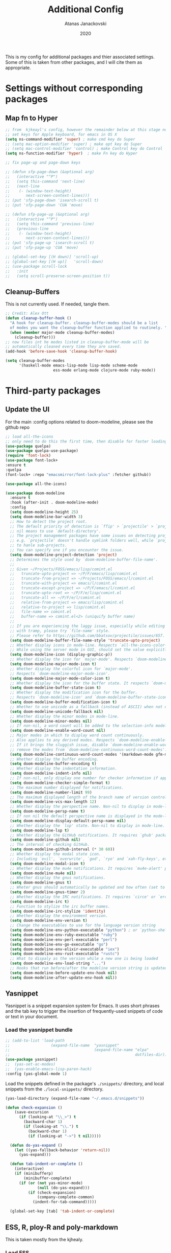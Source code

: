 #+Title: Additional Config
#+Author: Atanas Janackovski
#+Date: 2020
This is my config for additional packages and thier associated settings. Some of this is taken from other packages, and I will cite them as appropriate.

* Settings without corresponding packages
** Map fn to Hyper
#+source: fn-to-hyper
#+begin_src emacs-lisp :tangle no
  ;; from  kjkeayl's config, however the remainder below at this stage not required
  ;; set keys for Apple keyboard, for emacs in OS X
  (setq ns-command-modifier 'super) ; make cmd key do Super
  ;; (setq mac-option-modifier 'super) ; make opt key do Super
  ;; (setq mac-control-modifier 'control) ; make Control key do Control
  (setq ns-function-modifier 'hyper)  ; make Fn key do Hyper

  ;; fix page-up and page-down keys

  ;; (defun sfp-page-down (&optional arg)
  ;;   (interactive "^P")
  ;;   (setq this-command 'next-line)
  ;;   (next-line
  ;;    (- (window-text-height)
  ;;       next-screen-context-lines)))
  ;; (put 'sfp-page-down 'isearch-scroll t)
  ;; (put 'sfp-page-down 'CUA 'move)

  ;; (defun sfp-page-up (&optional arg)
  ;;   (interactive "^P")
  ;;   (setq this-command 'previous-line)
  ;;   (previous-line
  ;;    (- (window-text-height)
  ;;       next-screen-context-lines)))
  ;; (put 'sfp-page-up 'isearch-scroll t)
  ;; (put 'sfp-page-up 'CUA 'move)

  ;; (global-set-key [(H down)] 'scroll-up)
  ;; (global-set-key [(H up)]   'scroll-down)
  ;; (use-package scroll-lock
  ;;   :init
  ;;   (setq scroll-preserve-screen-position t))

#+end_src

** Cleanup-Buffers
This is not currently used. If needed, tangle them.

#+source: cleanup-buffer-on-save
#+begin_src emacs-lisp :tangle no
  ;; Credit: Alex Ott
  (defun cleanup-buffer-hook ()
    "A hook for cleanup-buffer. cleanup-buffer-modes should be a list
    of modes you want the cleanup-buffer function applied to routinely. "
    (when (member major-mode cleanup-buffer-modes)
      (cleanup-buffer)))
  ;; now files int he modes listed in cleanup-buffer-mode will be
  ;; automatically cleaned every time they are saved.
  (add-hook 'before-save-hook 'cleanup-buffer-hook)

#+end_src

#+source: cleanup-buffer-when
#+begin_src emacs-lisp :tangle no
  (setq cleanup-buffer-modes
        '(haskell-mode emacs-lisp-mode lisp-mode scheme-mode
                       ess-mode erlang-mode clojure-mode ruby-mode))

#+end_src

* Third-party packages

** Update the UI
For the main :config options related to doom-modeline, please see the github repo
#+source: doom-modeline
#+begin_src emacs-lisp :tangle yes
  ;; load all-the-icons
  ;; only need to do this the first time, then disable for faster loading
  (use-package quelpa)
  (use-package quelpa-use-package)
  (require 'font-lock)
  (use-package font-lock+
  :ensure t
  :quelpa
  (font-lock+ :repo "emacsmirror/font-lock-plus" :fetcher github))

  (use-package all-the-icons)

  (use-package doom-modeline
    :ensure t
    :hook (after-init . doom-modeline-mode)
    :config
    (setq doom-modeline-height 25)
    (setq doom-modeline-bar-width 3)
    ;; How to detect the project root.
    ;; The default priority of detection is `ffip' > `projectile' > `project'.
    ;; nil means to use `default-directory'.
    ;; The project management packages have some issues on detecting project root.
    ;; e.g. `projectile' doesn't handle symlink folders well, while `project' is unable
    ;; to hanle sub-projects.
    ;; You can specify one if you encounter the issue.
    (setq doom-modeline-project-detection 'project)
    ;; Determines the style used by `doom-modeline-buffer-file-name'.
    ;;
    ;; Given ~/Projects/FOSS/emacs/lisp/comint.el
    ;;   truncate-upto-project => ~/P/F/emacs/lisp/comint.el
    ;;   truncate-from-project => ~/Projects/FOSS/emacs/l/comint.el
    ;;   truncate-with-project => emacs/l/comint.el
    ;;   truncate-except-project => ~/P/F/emacs/l/comint.el
    ;;   truncate-upto-root => ~/P/F/e/lisp/comint.el
    ;;   truncate-all => ~/P/F/e/l/comint.el
    ;;   relative-from-project => emacs/lisp/comint.el
    ;;   relative-to-project => lisp/comint.el
    ;;   file-name => comint.el
    ;;   buffer-name => comint.el<2> (uniquify buffer name)
    ;;
    ;; If you are experiencing the laggy issue, especially while editing remote files
    ;; with tramp, please try `file-name' style.
    ;; Please refer to https://github.com/bbatsov/projectile/issues/657.
    (setq doom-modeline-buffer-file-name-style 'truncate-upto-project)
    ;; Whether display icons in mode-line. Respects `all-the-icons-color-icons'.
    ;; While using the server mode in GUI, should set the value explicitly.
    (setq doom-modeline-icon (display-graphic-p))
    ;; Whether display the icon for `major-mode'. Respects `doom-modeline-icon'.
    (setq doom-modeline-major-mode-icon t)
    ;; Whether display the colorful icon for `major-mode'.
    ;; Respects `doom-modeline-major-mode-icon'.
    (setq doom-modeline-major-mode-color-icon t)
    ;; Whether display the icon for the buffer state. It respects `doom-modeline-icon'.
    (setq doom-modeline-buffer-state-icon t)
    ;; Whether display the modification icon for the buffer.
    ;; Respects `doom-modeline-icon' and `doom-modeline-buffer-state-icon'.
    (setq doom-modeline-buffer-modification-icon t)
    ;; Whether to use unicode as a fallback (instead of ASCII) when not using icons.
    (setq doom-modeline-unicode-fallback nil)
    ;; Whether display the minor modes in mode-line.
    (setq doom-modeline-minor-modes nil)
    ;; If non-nil, a word count will be added to the selection-info modeline segment.
    (setq doom-modeline-enable-word-count nil)
    ;; Major modes in which to display word count continuously.
    ;; Also applies to any derived modes. Respects `doom-modeline-enable-word-count'.
    ;; If it brings the sluggish issue, disable `doom-modeline-enable-word-count' or
    ;; remove the modes from `doom-modeline-continuous-word-count-modes'.
    (setq doom-modeline-continuous-word-count-modes '(markdown-mode gfm-mode org-mode))
    ;; Whether display the buffer encoding.
    (setq doom-modeline-buffer-encoding t)
    ;; Whether display the indentation information.
    (setq doom-modeline-indent-info nil)
    ;; If non-nil, only display one number for checker information if applicable.
    (setq doom-modeline-checker-simple-format t)
    ;; The maximum number displayed for notifications.
    (setq doom-modeline-number-limit 99)
    ;; The maximum displayed length of the branch name of version control.
    (setq doom-modeline-vcs-max-length 12)
    ;; Whether display the perspective name. Non-nil to display in mode-line.
    (setq doom-modeline-persp-name t)
    ;; If non nil the default perspective name is displayed in the mode-line.
    (setq doom-modeline-display-default-persp-name nil)
    ;; Whether display the `lsp' state. Non-nil to display in mode-line.
    (setq doom-modeline-lsp t)
    ;; Whether display the GitHub notifications. It requires `ghub' package.
    (setq doom-modeline-github nil)
    ;; The interval of checking GitHub.
    (setq doom-modeline-github-interval (* 30 60))
    ;; Whether display the modal state icon.
    ;; Including `evil', `overwrite', `god', `ryo' and `xah-fly-keys', etc.
    (setq doom-modeline-modal-icon t)
    ;; Whether display the mu4e notifications. It requires `mu4e-alert' package.
    (setq doom-modeline-mu4e nil)
    ;; Whether display the gnus notifications.
    (setq doom-modeline-gnus t)
    ;; Wheter gnus should automatically be updated and how often (set to nil to disable)
    (setq doom-modeline-gnus-timer 2)
    ;; Whether display the IRC notifications. It requires `circe' or `erc' package.
    (setq doom-modeline-irc t)
    ;; Function to stylize the irc buffer names.
    (setq doom-modeline-irc-stylize 'identity)
    ;; Whether display the environment version.
    (setq doom-modeline-env-version t)
    ;; Change the executables to use for the language version string
    (setq doom-modeline-env-python-executable "python") ; or `python-shell-interpreter'
    (setq doom-modeline-env-ruby-executable "ruby")
    (setq doom-modeline-env-perl-executable "perl")
    (setq doom-modeline-env-go-executable "go")
    (setq doom-modeline-env-elixir-executable "iex")
    (setq doom-modeline-env-rust-executable "rustc")
    ;; What to dispaly as the version while a new one is being loaded
    (setq doom-modeline-env-load-string "...")
    ;; Hooks that run before/after the modeline version string is updated
    (setq doom-modeline-before-update-env-hook nil)
    (setq doom-modeline-after-update-env-hook nil))

#+end_src

** Yasnippet
Yasnippet is a snippet expansion system for Emacs. It uses short phrases and the tab key to trigger the insertion of frequently-used snippets of code or text in your document.

*** Load the yasnippet bundle
#+begin_src emacs-lisp :tangle no
  ;; (add-to-list 'load-path
  ;;                  (expand-file-name  "yasnippet"
  ;;                                     (expand-file-name "elpa"
  ;;                                                       dotfiles-dir)))
  (use-package yasnippet)
  ;;  (yas-set-ac-modes)
  ;;  (yas-enable-emacs-lisp-paren-hack)
  :config (yas-global-mode 1)
#+end_src

Load the snippets defined in the package's =./snippets/= directory, and local snippets from the =./local-snippets/= directory.

#+begin_src emacs-lisp :tangle yes
  (yas-load-directory (expand-file-name "~/.emacs.d/snippets"))
#+end_src

#+begin_src emacs-lisp :tangle no
(defun check-expansion ()
    (save-excursion
      (if (looking-at "\\_>") t
        (backward-char 1)
        (if (looking-at "\\.") t
          (backward-char 1)
          (if (looking-at "->") t nil)))))

  (defun do-yas-expand ()
    (let ((yas-fallback-behavior 'return-nil))
      (yas-expand)))

  (defun tab-indent-or-complete ()
    (interactive)
    (if (minibufferp)
        (minibuffer-complete)
      (if (or (not yas-minor-mode)
              (null (do-yas-expand)))
          (if (check-expansion)
              (company-complete-common)
            (indent-for-tab-command)))))

  (global-set-key [tab] 'tab-indent-or-complete)
#+end_src
** ESS, R, ploy-R and poly-markdown
This is taken mostly from the kjhealy.

*** Load ESS
#+src-name: ess-mode
#+begin_src emacs-lisp
  ;; (load "ess-autoloads")
  ;; (require 'ess-r-mode)
  (use-package ess)
  ;; there may be a more elegant way of doing this... but for now, this works.
  (require 'ess-r-mode)
  ;; smart-underscore and ess-smart-S-assign-key have been removed in ESS 19.04 so we need to set them up manually
  (define-key ess-r-mode-map "_" #'ess-insert-assign) ; "_"
  (define-key inferior-ess-r-mode-map "_" #'ess-insert-assign)

  ;; (general-define-key
  ;;  :prefix "M+s"
  ;;  "t" '(iterm-focus :which-key "focus iterm")
  ;;  "/" '(iterm-goto-filedir-or-home :which-key "focus iterm - goto dir")
  ;;  )
#+end_src
*** Coding Hooks
#+source: ide-ess
#+begin_src emacs-lisp
  (add-hook 'ess-mode-hook 'run-starter-kit-coding-hook) ; not sure I need this
  (add-hook 'ess-R-post-run-hook 'smartparens-mode)

#+end_src

*** Define Rnw-mode and make LaTeX aware of it.
If you use Rnw documents, tangle this section. (Rnw files have been mostly superseded by Rmd files.)
#+srcname: misc-r
#+begin_src emacs-lisp :tangle no
(add-to-list 'auto-mode-alist '("\\.Rnw\\'" . Rnw-mode))
(add-to-list 'auto-mode-alist '("\\.Snw\\'" . Rnw-mode))

;; Make TeX and RefTex aware of Snw and Rnw files
(setq reftex-file-extensions
      '(("Snw" "Rnw" "nw" "tex" ".tex" ".ltx") ("bib" ".bib")))
(setq TeX-file-extensions
      '("Snw" "Rnw" "nw" "tex" "sty" "cls" "ltx" "texi" "texinfo"))

;; Lets you do 'C-c C-c Sweave' from your Rnw file
(add-hook 'Rnw-mode-hook
      (lambda ()
        (add-to-list 'TeX-command-list
             '("Sweave" "R CMD Sweave %s"
               TeX-run-command nil (latex-mode) :help "Run Sweave") t)
        (add-to-list 'TeX-command-list
             '("LatexSweave" "%l %(mode) %s"
               TeX-run-TeX nil (latex-mode) :help "Run Latex after Sweave") t)
        (setq TeX-command-default "Sweave")))
#+end_src

*** Use Knitr to process Sweave documents
#+source: knitr-swv
#+begin_src emacs-lisp
  (setq ess-swv-processor "'knitr")
#+end_src

*** Use Polymode
Polymode is a package that supports multiple modes inside a single buffer. It is aimed particularly at literate programming approaches and supports, e.g., R and markdown in a single =.Rmd= file. So it is very useful with knitr in R.

#+source: Polymode
#+begin_src emacs-lisp
  (use-package poly-R)
  (use-package poly-markdown)
#+end_src

*** TODO Make shift-enter do a lot in ESS.
 Use shift-enter to split window & launch R (if not running), execute
 highlighted region (if R running & area highlighted), or execute
 current line (and move to next line, skipping comments). Nice. See
 http://www.emacswiki.org/emacs/EmacsSpeaksStatistics,
 FelipeCsaszar. Adapted to split vertically instead of horizontally.
#+src-name: ess-shift-enter
#+begin_src emacs-lisp
  ;; (setq ess-ask-for-ess-directory nil)
  (setq ess-local-process-name "R")
  (setq ansi-color-for-comint-mode 'filter)
  (setq comint-scroll-to-bottom-on-input t)
  (setq comint-scroll-to-bottom-on-output t)
  (setq comint-move-point-for-output t)

  (defun my-ess-start-R ()
    (interactive)
    (unless (mapcar (lambda (s) (string-match "*R" (buffer-name s))) (buffer-list))
  ;; (unless (string-match "*R" (mapcar (function buffer-name) (buffer-list)))
      (progn
    (delete-other-windows)
    (setq w1 (selected-window))
    (setq w1name (buffer-name))
    (setq w2 (split-window w1 nil t))
    (R)
    (set-window-buffer w2 "*R*")
    (set-window-buffer w1 w1name))))

  (defun my-ess-eval ()
    (interactive)
    (my-ess-start-R)
    (if (and transient-mark-mode mark-active)
    (call-interactively 'ess-eval-region)
      (call-interactively 'ess-eval-line-and-step)))

  (add-hook 'ess-mode-hook
        '(lambda()
           (local-set-key [(shift return)] 'my-ess-eval)))
  (add-hook 'inferior-ess-mode-hook
        '(lambda()
           (local-set-key [C-up] 'comint-previous-input)
           (local-set-key [C-down] 'comint-next-input)))
  (add-hook 'Rnw-mode-hook
          '(lambda()
             (local-set-key [(shift return)] 'my-ess-eval)))

  ;; TODO delete below line if not needed
  ;; (use-package ess-site) ; this was already enable above, so have commneted out for now.
#+end_src

*** Add a Keyboard Shortcut for the Pipe Operator

Assignment in ESS is shift-minus; by extension we'll use M-shift-minus for inserting the `%>%` operator.

#+src-name: ess-pipe-shortcut
#+begin_src emacs-lisp
  (defun my_pipe_operator ()
    "R/ESS %>% operator"
    (interactive)
    (just-one-space 1)
    (insert "%>%")

    (reindent-then-newline-and-indent))

  (define-key ess-mode-map (kbd "M-_") 'my_pipe_operator) ; "M-_"
  (define-key inferior-ess-mode-map (kbd "M-_") 'my_pipe_operator)
#+end_src

*** Add a Keyboard Shortcut for Rmd chunks

#+src-name: rmd-chunk-insert
#+BEGIN_SRC emacs-lisp
  ;; Insert new chunk for Rmarkdown
  (defun kjh-insert-r-chunk (header)
    "Insert an r-chunk in markdown mode."
    (interactive "sLabel: ")
    (insert (concat "```{r " header "}\n\n```"))
    (forward-line -1))

  (global-set-key (kbd "\C-c i") 'kjh-insert-r-chunk)
#+END_SRC

*** TODO Uniquify Buffer Names
# Delete this section if not needed as already set in =.config.el.=
This is useful for when you have buffers with many similar names, as when there are various open files from different folders named =analysis.R= or similar.

#+source: uniquify
#+begin_src emacs-lisp :tangle no
  (use-package uniquify
    :config
    (setq uniquify-buffer-name-style 'post-forward-angle-brackets))
#+end_src
*** lintr and flycheck
[[https://github.com/jimhester/lintr][lintr]] checks your R code for style and syntax errors. It's an R library that integrates with [[http://www.flycheck.org][flycheck]]. You must install lintr from R. Flycheck can also check code in many other languages. You will need to install linters for them separately as well. See the flycheck documentation for details.

#+source: lintr
#+begin_src emacs-lisp
  (add-hook 'after-init-hook #'global-flycheck-mode)
  (add-hook 'ess-mode-hook
            (lambda () (flycheck-mode t)))

#+end_src

** Markdown, Pandoc and all things writing
These are where settings for pandoc and markdown related features.

**** Markdown and Marked2.app
Markdown mode support, including preview in =.Marked2.app.=.

#+srcname: markdown-mode
#+begin_src emacs-lisp
  (use-package markdown-mode
    :init
    (autoload 'markdown-mode "markdown-mode"
    "Major mode for editing Markdown files" t)
    (setq auto-mode-alist (cons '("\\.Markdown" . markdown-mode) auto-mode-alist))
    (setq auto-mode-alist (cons '("\\.MarkDown" . markdown-mode) auto-mode-alist))
    (setq auto-mode-alist (cons '("\\.markdown" . markdown-mode) auto-mode-alist))
    (setq auto-mode-alist (cons '("\\.md" . markdown-mode) auto-mode-alist))
    (setq auto-mode-alist (cons '("README\\.md" . gfm-mode) auto-mode-alist))
    :hook ((markdown-mode . visual-line-mode)
           (markdown-mod . latex-unicode-simplified))
    ;; (add-hook 'markdown-mode-hook 'visual-line-mode)
    ;; (add-hook 'markdown-mode-hook 'latex-unicode-simplified)
    )

  ;; (global-visual-line-mode t)
  ;; This function will open Marked.app and monitor the current markdown document
  ;; for anything changes.  In other words, it will live reload and convert the
  ;; markdown documment
  (defun markdown-preview-file ()
    "run Marked on the current file and revert the buffer"
   (interactive)
   (shell-command
   (format "open -a /Applications/Marked\\ 2.app %s" (shell-quote-argument (buffer-file-name)))))

  (global-set-key "\C-co" 'markdown-preview-file)

  (use-package yaml-mode
    :init
    (add-to-list 'auto-mode-alist '("\\.ya?ml$" . yaml-mode))
    (add-to-list 'auto-mode-alist '("\\.rb$" . ruby-mode))
    (add-to-list 'auto-mode-alist '("Rakefile$" . ruby-mode)))
#+end_src

**** TODO Pandoc
Need to configure specific file types outlined below i.e., tempaltes, etc.
#+source: pandoc
#+begin_src emacs-lisp :tangle yes
  (use-package pandoc-mode
    :hook ((markdown-mode . pandoc-mode)
           (TeX-mode . pandoc-mode)
           (org-mode . pandoc-mode)
           (pandoc-mode . pandoc-load-default-settings)))
#+end_src

**** Spelling
#+source: spelling
#+begin_src emacs-lisp :tangle yes
  ;; can't remember where I found this one
  (defun my-flyspell-mode-hook ()
    ;; Do things when flyspell enters or leaves flyspell mode
    ;; Added manually
    ;;
    ;; Magic Mouse Fixes
    (if flyspell-mode (progn
                        (define-key flyspell-mouse-map [down-mouse-3] #'flyspell-correct-word)
                        (define-key flyspell-mouse-map [mouse-3] #'undefined))
      nil)
    ;; End my-flyspell-mode-hook
    )
  ;; solution from:
  ;; https://emacs.stackexchange.com/questions/9640/could-not-load-package-flyspell-with-use-package
  (use-package flyspell
  :init
  (progn
    (flyspell-mode 1))
  :config
  (progn
    (setq ispell-program-name "aspell")
    (setq ispell-list-command "--list") ;; run flyspell with aspell, not ispell
    )
  :hook ((flyspell-mode . my-flyspell-mode-hook)
         (text-mode . flyspell-mode)
         (prog-mode . flyspell-prog-mode)))

#+end_src

*** CSV mode
View and edit CSV files. See [[http://centaur.maths.qmul.ac.uk/Emacs/][the CSV mode homepage]] for more details.
This is not enabled by default. If needed, tangle.
From the readme:

In CSV mode, the following commands are available:

- C-c C-s (`csv-sort-fields') and C-c C-n (`csv-sort-numeric-fields')
  respectively sort lexicographically and numerically on a
  specified field or column.
- C-c C-r (`csv-reverse-region') reverses the order.  (These
  commands are based closely on, and use, code in `sort.el'.)
- C-c C-k (`csv-kill-fields') and C-c C-y (`csv-yank-fields') kill
  and yank fields or columns, although they do not use the normal
  kill ring.  C-c C-k can kill more than one field at once, but
  multiple killed fields can be yanked only as a fixed group
  equivalent to a single field.
- C-c C-a (`csv-align-fields') aligns fields into columns
- C-c C-u (`csv-unalign-fields') undoes such alignment; separators
  can be hidden within aligned records.
- C-c C-t (`csv-transpose') interchanges rows and columns.  For
  details, see the documentation for the individual commands.

#+srcname csv-mode
#+begin_src elisp :tangle no
  (add-to-list 'auto-mode-alist '("\\.[Cc][Ss][Vv]\\'" . csv-mode))
  (autoload 'csv-mode "csv-mode"
  "Major mode for editing comma-separated value files." t)
#+end_src

*** Multiple Cursors and Undos-Tree
Use multiple cursors for search, replace, and text-cleaning tasks. For a demonstration, see http://emacsrocks.com/e13.html. Tangle if need to use this.

#+source: multiple-cursors
#+begin_src emacs-lisp :tangle yes
  (use-package multiple-cursors)

  ;; When you have an active region that spans multiple lines, the following will add a cursor to each line:
  (global-set-key (kbd "C-S-c C-S-c") 'mc/edit-lines)

  (global-set-key (kbd "C-S-c C-e") 'mc/edit-ends-of-lines)
  (global-set-key (kbd "C-S-c C-a") 'mc/edit-beginnings-of-lines)

  ;; When you want to add multiple cursors not based on continuous lines, but based on keywords in the buffer, use:
  (global-set-key (kbd "C->") 'mc/mark-next-like-this)
  (global-set-key (kbd "C-<") 'mc/mark-previous-like-this)
  (global-set-key (kbd "C-c C-<") 'mc/mark-all-like-this)

  ;; Rectangular region mode
  (global-set-key (kbd "H-SPC") 'set-rectangular-region-anchor)

  ;; Mark more like this
  (global-set-key (kbd "H-a") 'mc/mark-all-like-this)
  (global-set-key (kbd "H-p") 'mc/mark-previous-like-this)
  (global-set-key (kbd "H-n") 'mc/mark-next-like-this)
  (global-set-key (kbd "H-S-n") 'mc/mark-more-like-this-extended)
  (global-set-key (kbd "H-S-a") 'mc/mark-all-in-region)
#+end_src
#+source: undo-tree
#+begin_src emacs-lisp :tangle no
  ;; not sure that this is needed, as undo tree already and potentially configured.
  ;; review and delete this block if so.
  (use-package undo-tree
    :init (global-undo-tree-mode))
  ;; not sure if this was causing problems, so ~use the statements below instead
  ;;   :config
  ;;   (define-key undo-tree-map (kbd "C-/") nil)
  ;;   (define-key undo-tree-map (kbd "C-_") nil)
  ;;   (define-key undo-tree-map (kbd "C-?") nil)
  ;;   (define-key undo-tree-map (kbd "M-_") nil)
  ;;   (define-key undo-tree-map (kbd "C-z") 'undo-tree-undo)
  ;;   (define-key undo-tree-map (kbd "C-S-z") 'undo-tree-redo))
  (eval-after-load 'undo-tree
    '(progn
       (define-key undo-tree-map (kbd "C-/") nil)
       (define-key undo-tree-map (kbd "C-_") nil)
       (define-key undo-tree-map (kbd "C-?") nil)
       (define-key undo-tree-map (kbd "M-_") nil)
       (define-key undo-tree-map (kbd "C-z") 'undo-tree-undo)
       (define-key undo-tree-map (kbd "C-S-z") 'undo-tree-redo)))
#+end_src

First mark the word, then add more cursors. To get out of multiple-cursors-mode, press <return> or C-g. The latter will first disable multiple regions before disabling multiple cursors. If you want to insert a newline in multiple-cursors-mode, use C-j

*** Delimiters and other stuff
#+source: rainbow-delmitiers
#+begin_src emacs-lisp :tangle yes
  (use-package rainbow-delimiters
    :init
    (progn
      (add-hook 'prog-mode-hook 'rainbow-delimiters-mode)))
#+end_src

#+source: aggressive-indent
#+begin_src emacs-lisp :tangle yes
  ;; disable defualt indents
  (electric-indent-mode -1)
  ;; use aggressive indent instead
  (use-package aggressive-indent
    :ensure t
    :init
    (progn
    (global-aggressive-indent-mode 1)))
#+end_src

#+source: paren-face
#+begin_src emacs-lisp :tangle no
  ;; this package reduces how paren-faces look
  (use-package paren-face
    :init
    (global-paren-face-mode)
    :config
    (add-hook 'prog-mode-hook (lambda () (setq paren-face-regexp "#?[](){}[]"))))
    ;; (add-hook 'clojure-mode-hook (lambda () (setq paren-face-regexp "#?[](){}[]"))))
#+end_src

** Highlight TO-DOs
Highlight various =.ANCHORS.= in comments.

#+source: hl-todo
#+begin_src emacs-lisp :tangle yes
  ;; NOTE that the highlighting works even in comments.
  ;; The below words were configured to make migration my work from vscode to emacs easier
  ;; as they were already words used for project management
  (use-package hl-todo
    :config
    ;; Adding a new keyword: ANCHOR and REVIEW.
    (add-to-list 'hl-todo-keyword-faces '("ANCHOR" . "#dc8cc3"))
    (add-to-list 'hl-todo-keyword-faces '("REVIEW" . "#dca3a3"))
    :init
    (add-hook 'text-mode-hook (lambda () (hl-todo-mode t))))
#+end_src

** TODO Project Management
#+source: projectile
#+begin_src emacs-lisp :tangle yes
  (use-package ag)
  ;; (use-package delight) ; this was used without the doom-modeline
  (use-package projectile
    ;; Remove the mode name for projectile-mode, but show the project name.
    :requires ag
    ;; :delight '(:eval (concat " (╹◡╹) " (projectile-project-name) " (｡◕‿◕｡)")) ; commneted as doom-modeline has taken over
    :init (projectile-global-mode)
    :config
    (define-key projectile-mode-map (kbd "C-c p") 'projectile-command-map))
#+end_src

Additionally, I was finding it quite annoying that the temp files would be stored in the relevant project folder, and ended up cluttering things up. So, I made a single backup folder, that needs to be cleared from time-to-time.
#+source: set-backups
#+begin_src emacs-lisp :tangle no
  ;; from here: https://www.emacswiki.org/emacs/AutoSave
  ;; REVIEW consider deleting these if not required
  (setq backup-directory-alist
        `(("." . ,(concat user-emacs-directory "backups"))))
#+end_src

#+source: auto-save
#+begin_src emacs-lisp :tangle no
(defun full-auto-save ()
  (interactive)
  (save-excursion
    (dolist (buf (buffer-list))
      (set-buffer buf)
      (if (and (buffer-file-name) (buffer-modified-p))
          (basic-save-buffer)))))
(add-hook 'auto-save-hook 'full-auto-save)
#+end_src

#+source: restart-emacs
#+begin_src emacs-lisp :tangle yes
  ;; get restart-emacs for easy restarting when updating config
  (use-package restart-emacs)
#+end_src

** Keep packages up to date
#+source: updater
#+begin_src emacs-lisp :tangle yes
  (use-package auto-package-update
  :config
  (setq auto-package-update-prompt-before-update t)
  (setq auto-package-update-delete-old-versions t)
  (setq auto-package-update-hide-results t)
  (auto-package-update-maybe))
#+end_src

* Custom scripts
Below are my custom scripts. Please note, any associated keybdings are contained under each relevant section.
** Applescript support
#+srcname: applescript
#+begin_src emacs-lisp
  ;; get applecript support for codeblocks within org
  (use-package ob-applescript)

  ;; general applescript-mode
  (use-package applescript-mode
  :load-path "src/applescript-mode")
#+end_src

** TODO [#B] Zotero Cite as You Write
This used `applescript` to access Zotero's citation picker via Better Bibtex.
#+srcname: zotero-cayw
#+begin_src emacs-lisp
  ;; This script needs a citation as it was not written by me.
  (defun zotero-cayw ()
     "Zotero citation picker"
     (interactive)
     (do-applescript
     "tell application \"System Events\"
           try
                 set appName to (the name of every process whose frontmost is true) as string
           on error errMsg
             display alert \"Problem\" message \"Could not get the name of the frontmost application.\"
             error number -128
           end try
     end tell
     set zotRunning to do shell script \"/usr/bin/curl 'http://localhost:23119/better-bibtex/cayw?probe=probe' 2>/dev/null\; exit 0\"
     if zotRunning is \"\" then
         display alert \"Zotero not running\" message \"This script will not work unless Zotero is running. Please launch Zotero and try again\"
         tell application appName
                 activate
           end tell
           error number -128
     else if zotRunning is \"No endpoint found\" then
         display alert \"Better BibTeX not installed\" message \"This script will not work unless Better BibTeX is installed. Please make sure that Better BibTeX is installed in the running instance of Zotero\"
         tell application appName
                 activate
           end tell
           error number -128
     else if zotRunning is \"ready\" then
         set theReference to do shell script \"/usr/bin/curl 'http://localhost:23119/better-bibtex/cayw?format=pandoc' 2>/dev/null\; exit 0\"
         try
                 repeat until application appName is frontmost
                       tell application appName to activate
                 end repeat
           on error errMsg
                 display alert errMsg
           end try
           tell application \"System Events\"
                 try
                       keystroke theReference
                 on error errMsg
                       display alert errMsg
                 end try
           end tell
           end if"))
  ;; set the binding
  (global-set-key (kbd "s-y") 'zotero-cayw)
#+end_src
** iTerm2 integration
#+source: iterm2
#+begin_src emacs-lisp
  ;; from https://sam217pa.github.io/2016/09/01/emacs-iterm-integration/
  ;; return the directory of the file currently opened. If it is a *scratch* buffer or something like that, it simply returns the home directory
  (defun get-file-dir-or-home ()
    "If inside a file buffer, return the directory, else return home"
    (interactive)
    (let ((filename (buffer-file-name)))
      (if (not (and filename (file-exists-p filename)))
          "~/"
        (file-name-directory filename))))

  ;; cd to the directory of the file I am editing in emacs. If I am in a *scratch* buffer or something like that, it cd to the $HOME directory. It then focus the iTerm2 app.
  (defun iterm-goto-filedir-or-home ()
    "Go to present working dir and focus iterm"
    (interactive)
    (do-applescript
     (concat
      " tell application \"iTerm2\"\n"
      "   tell the current session of current window\n"
      (format "     write text \"cd %s\" \n" (get-file-dir-or-home))
      "   end tell\n"
      " end tell\n"
      " do shell script \"open -a iTerm\"\n"
      ))
    )

  ;; focus the iTerm2 app, without modifying the working directory
  (defun iterm-focus ()
    (interactive)
    (do-applescript
     " do shell script \"open -a iTerm\"\n"
     ))

  (use-package general)

  (general-define-key
   :prefix "C-x"
    "t" '(iterm-focus :which-key "focus iterm")
    "/" '(iterm-goto-filedir-or-home :which-key "focus iterm - goto dir")
    )
#+end_src
* Keybindings
These are keybindings related to built-in features that are not enabled by default.

** Turn on the menu bar for exploring new modes
#+begin_src emacs-lisp
  (global-set-key [f1] 'menu-bar-mode)
#+end_src

** Font size
Make the font larger or smaller in the buffer.

#+begin_src emacs-lisp
  (define-key global-map (kbd "C-+") 'text-scale-increase)
  (define-key global-map (kbd "C--") 'text-scale-decrease)
#+end_src

** Org-mode
A global binding for Org-mode. This has been added to the Org Mode in the =.config.org.=
Org-mode supports [[http://orgmode.org/manual/Hyperlinks.html#Hyperlinks][links]], this command allows you to store links.
globally for later insertion into an Org-mode buffer.
See [[http://orgmode.org/manual/Handling-links.html#Handling-links][Handling-links]] in the Org-mode manual.

#+begin_src emacs-lisp :tangle no
  (define-key global-map "\C-cl" 'org-store-link)
#+end_src

#  LocalWords:  iTerm
